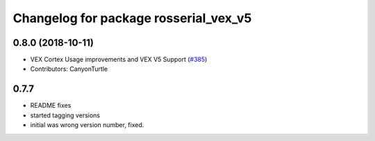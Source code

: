 ^^^^^^^^^^^^^^^^^^^^^^^^^^^^^^^^^^^^^^^
Changelog for package rosserial_vex_v5
^^^^^^^^^^^^^^^^^^^^^^^^^^^^^^^^^^^^^^^
0.8.0 (2018-10-11)
------------------
* VEX Cortex Usage improvements and VEX V5 Support (`#385 <https://github.com/ros-drivers/rosserial/issues/385>`_)
* Contributors: CanyonTurtle

0.7.7
-----------------------------
- README fixes
- started tagging versions
- initial was wrong version number, fixed.
